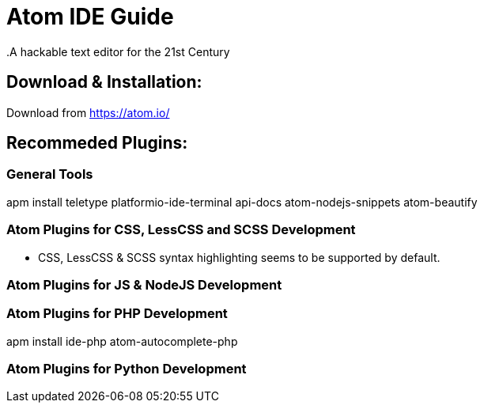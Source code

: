 = Atom IDE Guide
.A hackable text editor for the 21st Century

== Download & Installation:
Download from https://atom.io/

== Recommeded Plugins:
=== General Tools

apm install teletype platformio-ide-terminal api-docs atom-nodejs-snippets atom-beautify

=== Atom Plugins for CSS, LessCSS and SCSS Development
- CSS, LessCSS & SCSS syntax highlighting seems to be supported by default.


=== Atom Plugins for JS & NodeJS Development



=== Atom Plugins for PHP Development
apm install ide-php atom-autocomplete-php



=== Atom Plugins for Python Development
